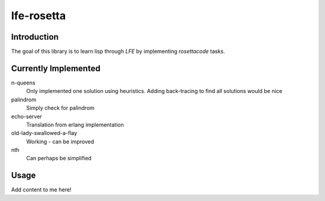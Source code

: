 ===========
lfe-rosetta
===========


Introduction
============
The goal of this library is to learn lisp through `LFE` by implementing
`rosettacode` tasks.


Currently Implemented
=====================

n-queens 
    Only implemented one solution using heuristics. Adding back-tracing to find
    all solutions would be nice

palindrom
    Simply check for palindrom

echo-server
    Translation from erlang implementation

old-lady-swallowed-a-flay
    Working - can be improved
   
nth
    Can perhaps be simplified

Usage
=====

Add content to me here!

.. Links
.. -----
.. _rebar: https://github.com/rebar/rebar
.. _LFE: https://github.com/rvirding/lfe
.. _lfeunit: https://github.com/lfe/lfeunit
.. _rosettacode: http://rosettacode.org
